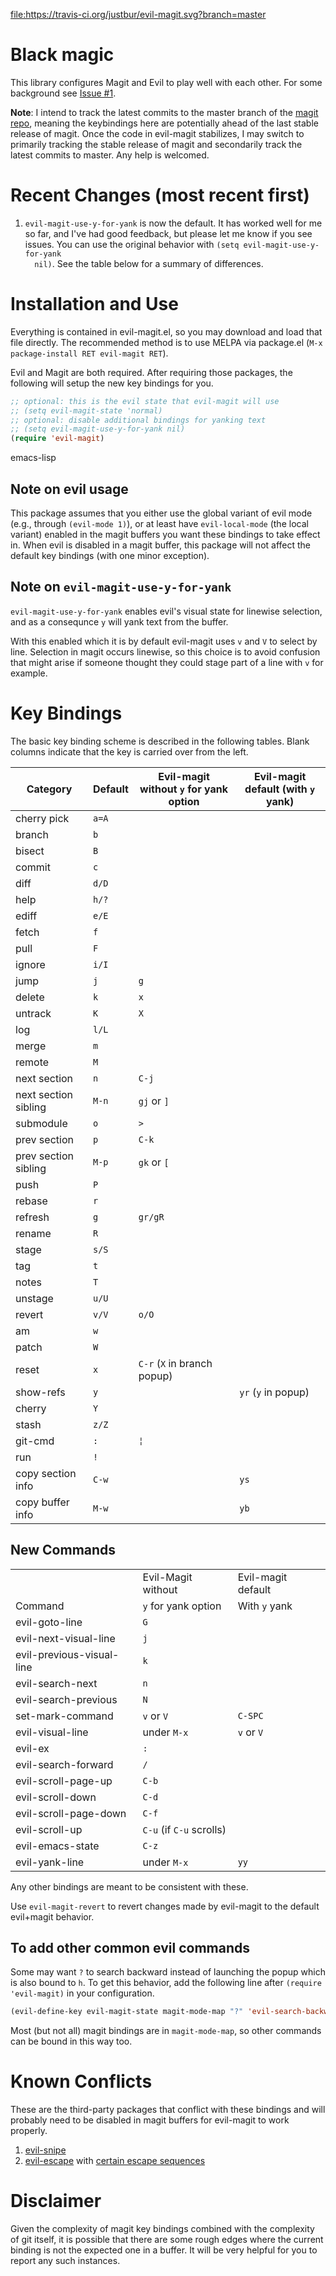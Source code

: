 [[https://travis-ci.org/justbur/evil-magit][file:https://travis-ci.org/justbur/evil-magit.svg?branch=master]] [[http://melpa.org/#/evil-magit][file:http://melpa.org/packages/evil-magit-badge.svg]]

* Black magic

This library configures Magit and Evil to play well with each other. For some
background see [[https://github.com/justbur/evil-magit/issues/1][Issue #1]].

*Note*: I intend to track the latest commits to the master branch of the [[https://github.com/magit/magit][magit
repo]], meaning the keybindings here are potentially ahead of the last stable
release of magit. Once the code in evil-magit stabilizes, I may switch to
primarily tracking the stable release of magit and secondarily track the latest
commits to master. Any help is welcomed.

* Recent Changes (most recent first)

1. =evil-magit-use-y-for-yank= is now the default. It has worked well for me so
   far, and I've had good feedback, but please let me know if you see issues.
   You can use the original behavior with =(setq evil-magit-use-y-for-yank
   nil)=. See the table below for a summary of differences.


* Installation and Use

Everything is contained in evil-magit.el, so you may download and load that file
directly. The recommended method is to use MELPA via package.el (=M-x
package-install RET evil-magit RET=).

Evil and Magit are both required. After requiring those packages, the following
will setup the new key bindings for you.

#+BEGIN_SRC emacs-lisp
;; optional: this is the evil state that evil-magit will use
;; (setq evil-magit-state 'normal)
;; optional: disable additional bindings for yanking text
;; (setq evil-magit-use-y-for-yank nil)
(require 'evil-magit)
#+END_SRC emacs-lisp

** Note on evil usage
This package assumes that you either use the global variant of evil mode (e.g.,
through =(evil-mode 1)=), or at least have =evil-local-mode= (the local variant)
enabled in the magit buffers you want these bindings to take effect in. When
evil is disabled in a magit buffer, this package will not affect the default key
bindings (with one minor exception).

** Note on =evil-magit-use-y-for-yank=
=evil-magit-use-y-for-yank= enables evil's visual state for linewise selection,
and as a consequnce =y= will yank text from the buffer.

With this enabled which it is by default evil-magit uses =v= and =V= to select
by line. Selection in magit occurs linewise, so this choice is to avoid
confusion that might arise if someone thought they could stage part of a line
with =v= for example.


* Key Bindings

The basic key binding scheme is described in the following tables. Blank columns
indicate that the key is carried over from the left.

   | Category             | Default | Evil-magit without =y= for yank option | Evil-magit default (with =y= yank) |
   |----------------------+---------+----------------------------------------+------------------------------------|
   | cherry pick          | =a=A=   |                                        |                                    |
   | branch               | =b=     |                                        |                                    |
   | bisect               | =B=     |                                        |                                    |
   | commit               | =c=     |                                        |                                    |
   | diff                 | =d/D=   |                                        |                                    |
   | help                 | =h/?=   |                                        |                                    |
   | ediff                | =e/E=   |                                        |                                    |
   | fetch                | =f=     |                                        |                                    |
   | pull                 | =F=     |                                        |                                    |
   | ignore               | =i/I=   |                                        |                                    |
   | jump                 | =j=     | =g=                                    |                                    |
   | delete               | =k=     | =x=                                    |                                    |
   | untrack              | =K=     | =X=                                    |                                    |
   | log                  | =l/L=   |                                        |                                    |
   | merge                | =m=     |                                        |                                    |
   | remote               | =M=     |                                        |                                    |
   | next section         | =n=     | =C-j=                                  |                                    |
   | next section sibling | =M-n=   | =gj= or =]=                            |                                    |
   | submodule            | =o=     | =>=                                    |                                    |
   | prev section         | =p=     | =C-k=                                  |                                    |
   | prev section sibling | =M-p=   | =gk= or =[=                            |                                    |
   | push                 | =P=     |                                        |                                    |
   | rebase               | =r=     |                                        |                                    |
   | refresh              | =g=     | =gr/gR=                                |                                    |
   | rename               | =R=     |                                        |                                    |
   | stage                | =s/S=   |                                        |                                    |
   | tag                  | =t=     |                                        |                                    |
   | notes                | =T=     |                                        |                                    |
   | unstage              | =u/U=   |                                        |                                    |
   | revert               | =v/V=   | =o/O=                                  |                                    |
   | am                   | =w=     |                                        |                                    |
   | patch                | =W=     |                                        |                                    |
   | reset                | =x=     | =C-r= (=X= in branch popup)            |                                    |
   | show-refs            | =y=     |                                        | =yr= (=y= in popup)                |
   | cherry               | =Y=     |                                        |                                    |
   | stash                | =z/Z=   |                                        |                                    |
   | git-cmd              | =:=     | =¦=                                    |                                    |
   | run                  | =!=     |                                        |                                    |
   | copy section info    | =C-w=   |                                        | =ys=                               |
   | copy buffer info     | =M-w=   |                                        | =yb=                               |

** New Commands

   |                           | Evil-Magit without       | Evil-magit default |
   | Command                   | =y= for yank option      | With =y= yank      |
   |---------------------------+--------------------------+--------------------|
   | evil-goto-line            | =G=                      |                    |
   | evil-next-visual-line     | =j=                      |                    |
   | evil-previous-visual-line | =k=                      |                    |
   | evil-search-next          | =n=                      |                    |
   | evil-search-previous      | =N=                      |                    |
   | set-mark-command          | =v= or =V=               | =C-SPC=            |
   | evil-visual-line          | under =M-x=              | =v= or =V=         |
   | evil-ex                   | =:=                      |                    |
   | evil-search-forward       | =/=                      |                    |
   | evil-scroll-page-up       | =C-b=                    |                    |
   | evil-scroll-down          | =C-d=                    |                    |
   | evil-scroll-page-down     | =C-f=                    |                    |
   | evil-scroll-up            | =C-u= (if =C-u= scrolls) |                    |
   | evil-emacs-state          | =C-z=                    |                    |
   | evil-yank-line            | under =M-x=              | =yy=               |


Any other bindings are meant to be consistent with these.

Use =evil-magit-revert= to revert changes made by evil-magit to the default
evil+magit behavior.

** To add other common evil commands

Some may want =?= to search backward instead of launching the popup which is
also bound to =h=. To get this behavior, add the following line after =(require
'evil-magit)= in your configuration.

#+BEGIN_SRC emacs-lisp
(evil-define-key evil-magit-state magit-mode-map "?" 'evil-search-backward)
#+END_SRC

Most (but not all) magit bindings are in =magit-mode-map=, so other commands can
be bound in this way too.

* Known Conflicts

These are the third-party packages that conflict with these bindings and will
probably need to be disabled in magit buffers for evil-magit to work properly.

 1. [[https://github.com/hlissner/evil-snipe][evil-snipe]]
 2. [[https://github.com/syl20bnr/evil-escape][evil-escape]] with [[https://github.com/justbur/evil-magit/issues/4][certain escape sequences]]

* Disclaimer

Given the complexity of magit key bindings combined with the complexity of git
itself, it is possible that there are some rough edges where the current binding
is not the expected one in a buffer. It will be very helpful for you to report
any such instances.
